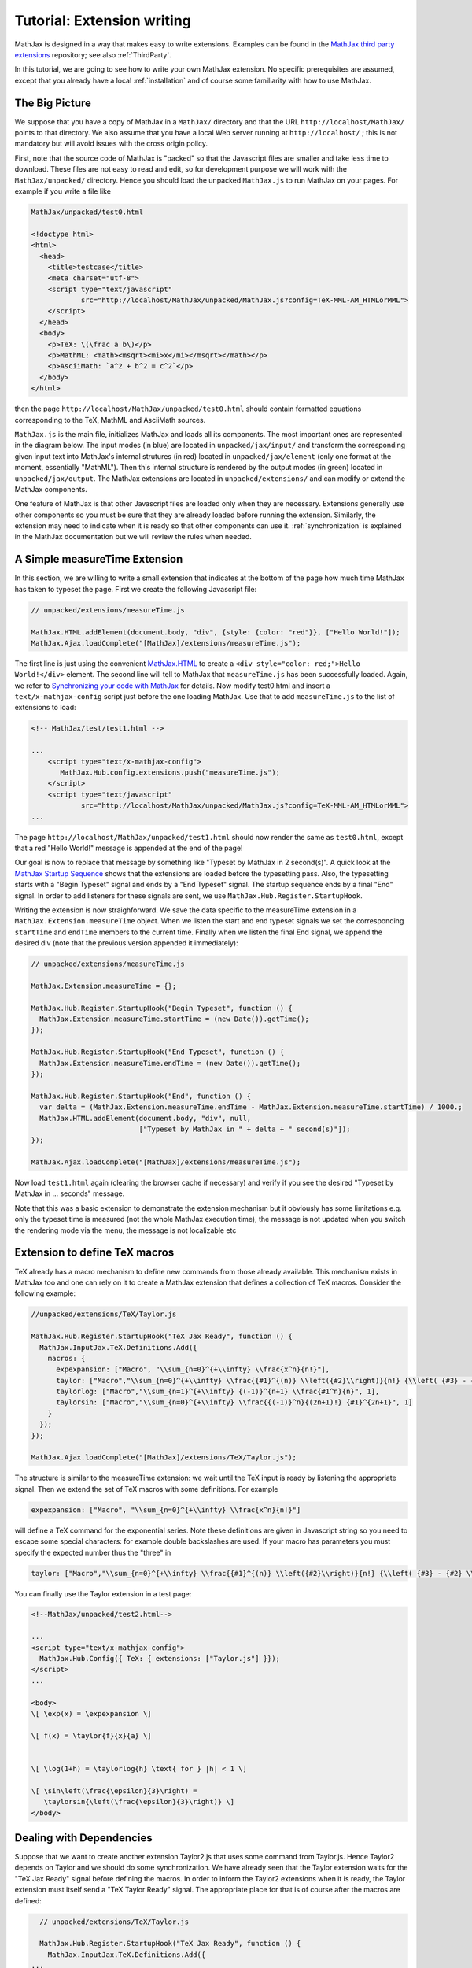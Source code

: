 .. extension-writing:

****************************
Tutorial: Extension writing
****************************

MathJax is designed in a way that makes easy to write extensions.
Examples can be found in the `MathJax third party
extensions <https://github.com/mathjax/MathJax-third-party-extensions>`__
repository; see also :ref:`ThirdParty`.

In this tutorial, we are going to see how to write your own MathJax
extension. No specific prerequisites are assumed, except that you
already have a local :ref:`installation` and of course
some familiarity with how to use MathJax.

The Big Picture
---------------

We suppose that you have a copy of MathJax in a ``MathJax/`` directory
and that the URL ``http://localhost/MathJax/`` points to that directory.
We also assume that you have a local Web server running at
``http://localhost/`` ; this is not mandatory but will avoid issues with
the cross origin policy.

First, note that the source code of MathJax is "packed" so that the
Javascript files are smaller and take less time to download. These files
are not easy to read and edit, so for development purpose we will work
with the ``MathJax/unpacked/`` directory. Hence you should load the
unpacked ``MathJax.js`` to run MathJax on your pages. For example if you
write a file like

.. code-block:: html

       MathJax/unpacked/test0.html

       <!doctype html>
       <html>
         <head>
           <title>testcase</title>
           <meta charset="utf-8">
           <script type="text/javascript"
                   src="http://localhost/MathJax/unpacked/MathJax.js?config=TeX-MML-AM_HTMLorMML">
           </script>
         </head>
         <body>
           <p>TeX: \(\frac a b\)</p>
           <p>MathML: <math><msqrt><mi>x</mi></msqrt></math></p>
           <p>AsciiMath: `a^2 + b^2 = c^2`</p>
         </body>
       </html>

then the page ``http://localhost/MathJax/unpacked/test0.html`` should
contain formatted equations corresponding to the TeX, MathML and
AsciiMath sources.

``MathJax.js`` is the main file, initializes MathJax and loads all its
components. The most important ones are represented in the diagram
below. The input modes (in blue) are located in ``unpacked/jax/input/``
and transform the corresponding given input text into MathJax's internal
strutures (in red) located in ``unpacked/jax/element`` (only one format
at the moment, essentially "MathML"). Then this internal structure is
rendered by the output modes (in green) located in
``unpacked/jax/output``. The MathJax extensions are located in
``unpacked/extensions/`` and can modify or extend the MathJax
components.


.. image:: _static/components.svg
   :width: 50%
   :alt: MathJax components


One feature of MathJax is that other Javascript files are loaded only
when they are necessary. Extensions generally use other components so
you must be sure that they are already loaded before running the
extension. Similarly, the extension may need to indicate when it is
ready so that other components can use it. :ref:`synchronization` is
explained in the MathJax documentation but we will review the rules when
needed.

A Simple measureTime Extension
------------------------------

In this section, we are willing to write a small extension that
indicates at the bottom of the page how much time MathJax has taken to
typeset the page. First we create the following Javascript file:

.. code-block:: javascript

       // unpacked/extensions/measureTime.js

       MathJax.HTML.addElement(document.body, "div", {style: {color: "red"}}, ["Hello World!"]);
       MathJax.Ajax.loadComplete("[MathJax]/extensions/measureTime.js");

The first line is just using the convenient
`MathJax.HTML <http://docs.mathjax.org/en/latest/api/html.html>`__ to
create a ``<div style="color: red;">Hello World!</div>`` element. The
second line will tell to MathJax that ``measureTime.js`` has been
successfully loaded. Again, we refer to `Synchronizing your code with
MathJax <http://docs.mathjax.org/en/latest/synchronize.html>`__ for
details. Now modify test0.html and insert a ``text/x-mathjax-config``
script just before the one loading MathJax. Use that to add
``measureTime.js`` to the list of extensions to load:

.. code-block:: html

      <!-- MathJax/test/test1.html -->
      
      ...
          <script type="text/x-mathjax-config">
             MathJax.Hub.config.extensions.push("measureTime.js");
          </script>
          <script type="text/javascript"
                  src="http://localhost/MathJax/unpacked/MathJax.js?config=TeX-MML-AM_HTMLorMML">
      ...

The page ``http://localhost/MathJax/unpacked/test1.html`` should now
render the same as ``test0.html``, except that a red "Hello World!"
message is appended at the end of the page!

Our goal is now to replace that message by something like "Typeset by
MathJax in 2 second(s)". A quick look at the `MathJax Startup
Sequence <docs.mathjax.org/en/latest/startup.html>`__ shows that the
extensions are loaded before the typesetting pass. Also, the typesetting
starts with a "Begin Typeset" signal and ends by a "End Typeset" signal.
The startup sequence ends by a final "End" signal. In order to add
listeners for these signals are sent, we use
``MathJax.Hub.Register.StartupHook``.

Writing the extension is now straighforward. We save the data specific
to the measureTime extension in a ``MathJax.Extension.measureTime``
object. When we listen the start and end typeset signals we set the
corresponding ``startTime`` and ``endTime`` members to the current time.
Finally when we listen the final End signal, we append the desired div
(note that the previous version appended it immediately):

.. code-block:: javascript

      // unpacked/extensions/measureTime.js

      MathJax.Extension.measureTime = {};

      MathJax.Hub.Register.StartupHook("Begin Typeset", function () {
        MathJax.Extension.measureTime.startTime = (new Date()).getTime();
      });
      
      MathJax.Hub.Register.StartupHook("End Typeset", function () {
        MathJax.Extension.measureTime.endTime = (new Date()).getTime();
      });
      
      MathJax.Hub.Register.StartupHook("End", function () {
        var delta = (MathJax.Extension.measureTime.endTime - MathJax.Extension.measureTime.startTime) / 1000.;
        MathJax.HTML.addElement(document.body, "div", null,
                                ["Typeset by MathJax in " + delta + " second(s)"]);
      });
      
      MathJax.Ajax.loadComplete("[MathJax]/extensions/measureTime.js");

Now load ``test1.html`` again (clearing the browser cache if necessary)
and verify if you see the desired "Typeset by MathJax in ... seconds"
message.

Note that this was a basic extension to demonstrate the extension
mechanism but it obviously has some limitations e.g. only the typeset
time is measured (not the whole MathJax execution time), the message is
not updated when you switch the rendering mode via the menu, the message
is not localizable etc

Extension to define TeX macros
------------------------------

TeX already has a macro mechanism to define new commands from those
already available. This mechanism exists in MathJax too and one can rely
on it to create a MathJax extension that defines a collection of TeX
macros. Consider the following example:

.. code-block:: javascript

      //unpacked/extensions/TeX/Taylor.js

      MathJax.Hub.Register.StartupHook("TeX Jax Ready", function () {
        MathJax.InputJax.TeX.Definitions.Add({
          macros: {
            expexpansion: ["Macro", "\\sum_{n=0}^{+\\infty} \\frac{x^n}{n!}"],
            taylor: ["Macro","\\sum_{n=0}^{+\\infty} \\frac{{#1}^{(n)} \\left({#2}\\right)}{n!} {\\left( {#3} - {#2} \\right)}^n", 3],
            taylorlog: ["Macro","\\sum_{n=1}^{+\\infty} {(-1)}^{n+1} \\frac{#1^n}{n}", 1],
            taylorsin: ["Macro","\\sum_{n=0}^{+\\infty} \\frac{{(-1)}^n}{(2n+1)!} {#1}^{2n+1}", 1]
          }
        });
      });
      
      MathJax.Ajax.loadComplete("[MathJax]/extensions/TeX/Taylor.js");

The structure is similar to the measureTime extension: we wait until the
TeX input is ready by listening the appropriate signal. Then we extend
the set of TeX macros with some definitions. For example

.. code-block:: javascript

      expexpansion: ["Macro", "\\sum_{n=0}^{+\\infty} \\frac{x^n}{n!}"]

will define a TeX command for the exponential series. Note these
definitions are given in Javascript string so you need to escape some
special characters: for example double backslashes are used. If your
macro has parameters you must specify the expected number thus the
"three" in

.. code-block:: javascript

      taylor: ["Macro","\\sum_{n=0}^{+\\infty} \\frac{{#1}^{(n)} \\left({#2}\\right)}{n!} {\\left( {#3} - {#2} \\right)}^n", 3],

You can finally use the Taylor extension in a test page:

.. code-block:: html

    <!--MathJax/unpacked/test2.html-->

    ...
    <script type="text/x-mathjax-config">
      MathJax.Hub.Config({ TeX: { extensions: ["Taylor.js"] }});
    </script>
    ...

    <body>
    \[ \exp(x) = \expexpansion \] 

    \[ f(x) = \taylor{f}{x}{a} \]


    \[ \log(1+h) = \taylorlog{h} \text{ for } |h| < 1 \]

    \[ \sin\left(\frac{\epsilon}{3}\right) =
       \taylorsin{\left(\frac{\epsilon}{3}\right)} \]
    </body>

Dealing with Dependencies
-------------------------

Suppose that we want to create another extension Taylor2.js that uses
some command from Taylor.js. Hence Taylor2 depends on Taylor and we
should do some synchronization. We have already seen that the Taylor
extension waits for the "TeX Jax Ready" signal before defining the
macros. In order to inform the Taylor2 extensions when it is ready, the
Taylor extension must itself send a "TeX Taylor Ready" signal. The
appropriate place for that is of course after the macros are defined:

.. code-block:: javascript

      // unpacked/extensions/TeX/Taylor.js

      MathJax.Hub.Register.StartupHook("TeX Jax Ready", function () {
        MathJax.InputJax.TeX.Definitions.Add({
    ...
        });
    MathJax.Hub.Startup.signal.Post("TeX Taylor Ready");
      });
      
      MathJax.Ajax.loadComplete("[MathJax]/extensions/TeX/Taylor.js");

Now define Taylor2.js as follows:

.. code-block:: javascript

      // unpacked/extensions/TeX/Taylor2.js

      MathJax.Hub.Register.StartupHook("TeX Jax Ready", function () {
        MathJax.InputJax.TeX.Definitions.Add({
          macros: {
            sinexpansion: ["Extension", "Taylor"]
          }
        });
      });
      
      MathJax.Hub.Register.StartupHook("TeX Taylor Ready", function () {
        MathJax.Hub.Insert(MathJax.InputJax.TeX.Definitions, {
          macros: {
            sinexpansion: ["Macro", "\\taylorsin{x}"]
          }
        });
      });

      MathJax.Ajax.loadComplete("[MathJax]/extensions/TeX/Taylor2.js");

When the input Jax is ready, ``\sinexpansion`` will be define as a
function that loads the Taylor extension and restarts the processing
afterward. When the Taylor extension is ready, ``\sinexpansion`` becomes
the wanted ``\\taylorsin{x}`` definition. Now, you can use this command
in a test3 page. Note that only only the Taylor2 extension is specified
in the list of extension to load.

.. code-block:: html

    <!--MathJax/unpacked/test3.html-->

    ...
    <script type="text/x-mathjax-config">
      MathJax.Hub.Config({ TeX: { extensions: ["Taylor2.js"] }});
    </script>
    ...

    <body>
    \[ \sin(x) = \sinexpansion \]
    ...

We won't give the details in this tutorial, but note that other MathJax
components have similar methods to stop, wait for an extension and
restart the execution again.

More Advanced Extensions
------------------------

In general, writing more sophisticated extensions require a good
understanding of the MathJax codebase. Although the `public MathJax
API <http://docs.mathjax.org/en/latest/api/>`__ is available in the
documentation, this is not always the case of the internal code. The
rule of thumb is thus to read the relevant ``jax.js`` files in
``unpacked/jax`` (if necessary the Javascript file they can load too)
and to make your extension redefine or expand the code.

Here is an example. We modify the behavior of ``\frac`` so that the
outermost fractions are drawn normally but those that have a ``\frac``
ancestor are drawn bevelled. We also define a new command ``\bfrac``
that draws bevelled fractions by default. It has an optional parameter
to indicate whether we want a bevelled fraction and can take values
"auto" (like ``\frac``), "true" or "false". One has to read carefully
the TeX parser to understand how this extension is working.

.. code-block:: javascript

      //unpacked/extensions/bevelledFraction.js

      MathJax.Hub.Register.StartupHook("TeX Jax Ready", function () {
        MathJax.InputJax.TeX.Definitions.Add({
          macros: {
            frac: "Frac",
            bfrac: "BFrac"
          }
        }, null, true);
        MathJax.InputJax.TeX.Parse.Augment({
          Frac: function (name) {
      
            var old = this.stack.env.bevelled; this.stack.env.bevelled = true;
            var num = this.ParseArg(name);
            var den = this.ParseArg(name);
            this.stack.env.bevelled = old;
      
            var frac = MathJax.ElementJax.mml.mfrac(num, den);
            frac.bevelled = this.stack.env.bevelled;
            this.Push(frac);
          },
          BFrac: function (name) {
      
            var bevelled = this.GetBrackets(name);
            if (bevelled === "auto")
              bevelled = this.stack.env.bevelled;
            else
              bevelled = (bevelled !== "false");
      
            var old = this.stack.env.bevelled; this.stack.env.bevelled = true;
            var num = this.ParseArg(name);
            var den = this.ParseArg(name);
            this.stack.env.bevelled = old;

            var frac = MathJax.ElementJax.mml.mfrac(num, den);
            frac.bevelled = bevelled;
            this.Push(frac);
          }
        });
      
      });

      MathJax.Ajax.loadComplete("[MathJax]/extensions/TeX/mfracBevelled.js");
      
Again you can use this command in a ``test4`` page. 

.. code-block:: html

    <!--MathJax/unpacked/test4.html-->

    ...
    <script type="text/x-mathjax-config">
      MathJax.Hub.Config({ TeX: { extensions: ["mfracBevelled.js"] }});
    </script>
    ...

    \[ \frac a b \]
    \[ \frac {\frac a b}{\frac c d} \]
    \[ \bfrac a b \]
    \[ \bfrac[true] a b \]
    \[ \bfrac[false] a b \]
    \[ \bfrac[auto] a b \]
    \[ \frac {\bfrac[auto] a b}{\bfrac[false] a b} \]
    \[ \bfrac {\frac a b}{\bfrac[auto] a b} \]

    ...

